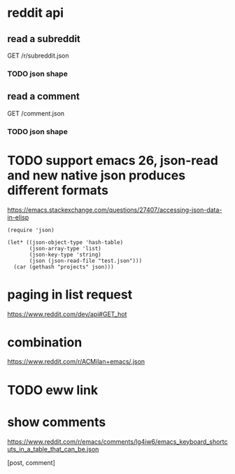 #+STARTUP:    content indent
* reddit api 
** read a subreddit
GET /r/subreddit.json
*** TODO json shape
** read a comment
GET /comment.json
*** TODO json shape
* TODO support emacs 26, json-read and new native json produces different formats
https://emacs.stackexchange.com/questions/27407/accessing-json-data-in-elisp
#+begin_src elisp
(require 'json)

(let* ((json-object-type 'hash-table)
       (json-array-type 'list)
       (json-key-type 'string)
       (json (json-read-file "test.json")))
  (car (gethash "projects" json)))
#+end_src
* paging in list request
https://www.reddit.com/dev/api#GET_hot
* combination
https://www.reddit.com/r/ACMilan+emacs/.json
* TODO eww link
* show comments
https://www.reddit.com/r/emacs/comments/lg4iw6/emacs_keyboard_shortcuts_in_a_table_that_can_be.json

[post, comment]
